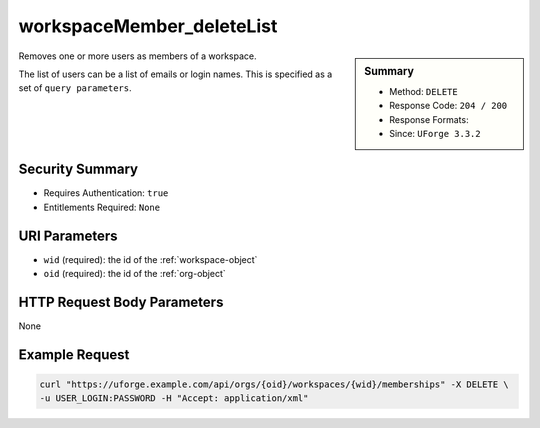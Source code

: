 .. Copyright FUJITSU LIMITED 2019

.. _workspaceMember-deleteList:

workspaceMember_deleteList
--------------------------

.. function:: DELETE /orgs/{oid}/workspaces/{wid}/memberships

.. sidebar:: Summary

	* Method: ``DELETE``
	* Response Code: ``204 / 200``
	* Response Formats: 
	* Since: ``UForge 3.3.2``

Removes one or more users as members of a workspace. 

The list of users can be a list of emails or login names.  This is specified as a set of ``query parameters``.

Security Summary
~~~~~~~~~~~~~~~~

* Requires Authentication: ``true``
* Entitlements Required: ``None``

URI Parameters
~~~~~~~~~~~~~~

* ``wid`` (required): the id of the :ref:`workspace-object`
* ``oid`` (required): the id of the :ref:`org-object`

HTTP Request Body Parameters
~~~~~~~~~~~~~~~~~~~~~~~~~~~~

None

Example Request
~~~~~~~~~~~~~~~

.. code-block:: bash

	curl "https://uforge.example.com/api/orgs/{oid}/workspaces/{wid}/memberships" -X DELETE \
	-u USER_LOGIN:PASSWORD -H "Accept: application/xml"

.. seealso::

	 * :ref:`membership-object`
	 * :ref:`workspace-api-resources`
	 * :ref:`workspace-object`
	 * :ref:`workspaceMember-delete`
	 * :ref:`workspaceMember-deleteList`
	 * :ref:`workspaceMember-getAll`
	 * :ref:`workspaceMember-invite`
	 * :ref:`workspaceMember-update`
	 * :ref:`workspaceMember-updateList`
